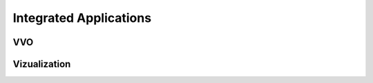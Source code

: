 .. applications


Integrated Applications
=======================



VVO
---

Vizualization
-------------